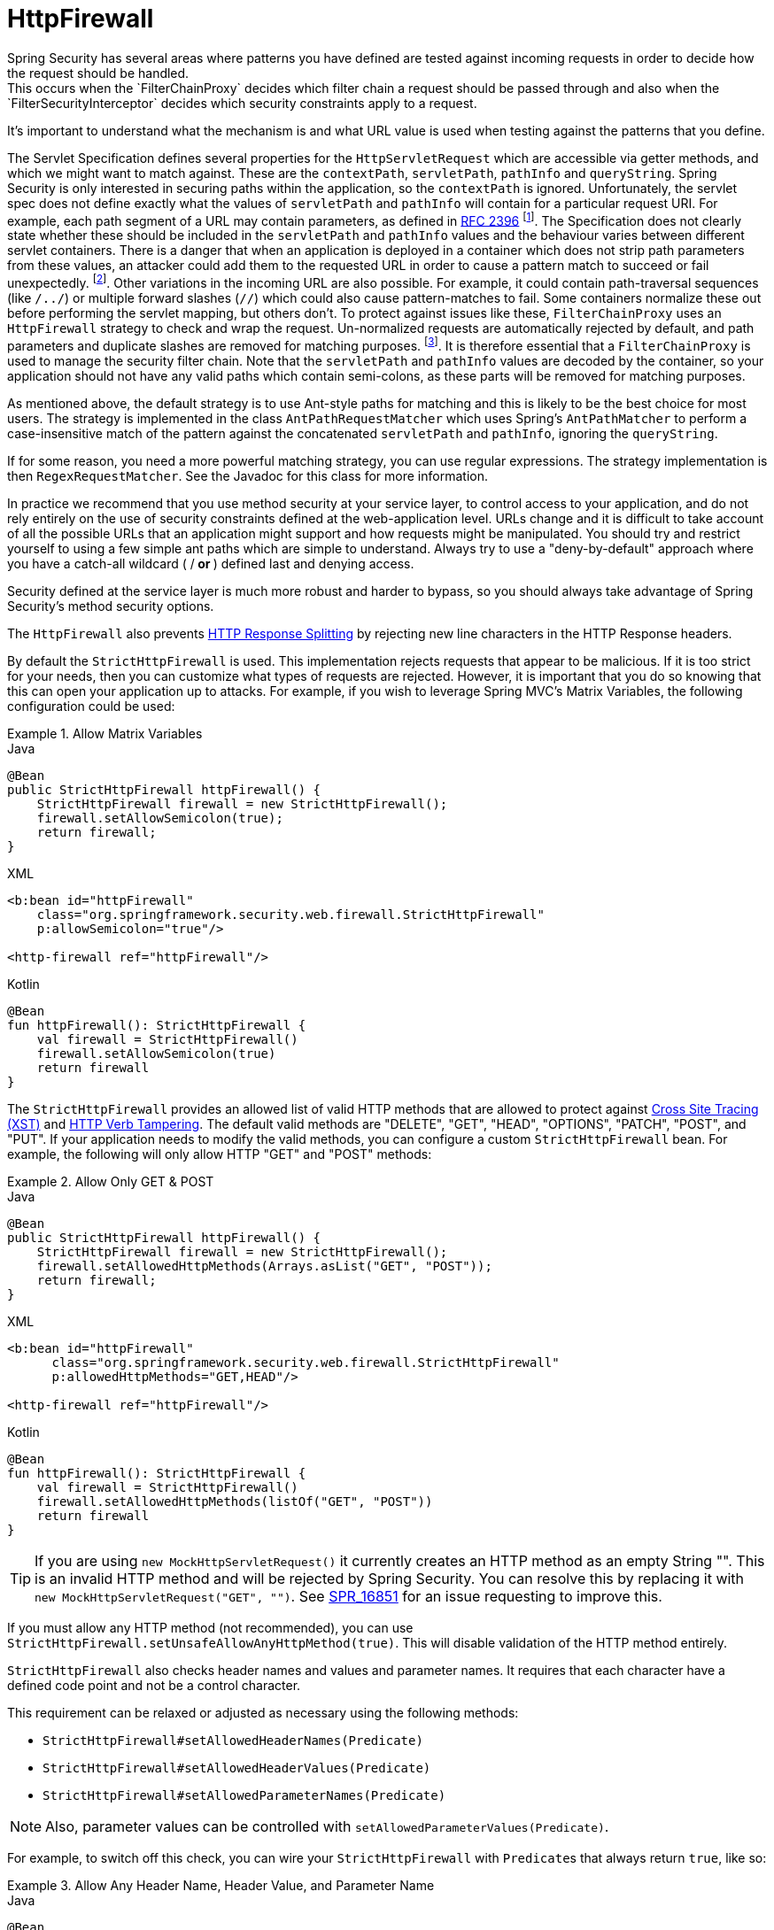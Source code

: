 [[servlet-httpfirewall]]
= HttpFirewall
Spring Security has several areas where patterns you have defined are tested against incoming requests in order to decide how the request should be handled.
This occurs when the `FilterChainProxy` decides which filter chain a request should be passed through and also when the `FilterSecurityInterceptor` decides which security constraints apply to a request.
It's important to understand what the mechanism is and what URL value is used when testing against the patterns that you define.

The Servlet Specification defines several properties for the `HttpServletRequest` which are accessible via getter methods, and which we might want to match against.
These are the `contextPath`, `servletPath`, `pathInfo` and `queryString`.
Spring Security is only interested in securing paths within the application, so the `contextPath` is ignored.
Unfortunately, the servlet spec does not define exactly what the values of `servletPath` and `pathInfo` will contain for a particular request URI.
For example, each path segment of a URL may contain parameters, as defined in https://www.ietf.org/rfc/rfc2396.txt[RFC 2396]
footnote:[You have probably seen this when a browser doesn't support cookies and the `jsessionid` parameter is appended to the URL after a semi-colon.
However the RFC allows the presence of these parameters in any path segment of the URL].
The Specification does not clearly state whether these should be included in the `servletPath` and `pathInfo` values and the behaviour varies between different servlet containers.
There is a danger that when an application is deployed in a container which does not strip path parameters from these values, an attacker could add them to the requested URL in order to cause a pattern match to succeed or fail unexpectedly.
footnote:[The original values will be returned once the request leaves the `FilterChainProxy`, so will still be available to the application.].
Other variations in the incoming URL are also possible.
For example, it could contain path-traversal sequences (like `/../`) or multiple forward slashes (`//`) which could also cause pattern-matches to fail.
Some containers normalize these out before performing the servlet mapping, but others don't.
To protect against issues like these, `FilterChainProxy` uses an `HttpFirewall` strategy to check and wrap the request.
Un-normalized requests are automatically rejected by default, and path parameters and duplicate slashes are removed for matching purposes.
footnote:[So, for example, an original request path `/secure;hack=1/somefile.html;hack=2` will be returned as `/secure/somefile.html`.].
It is therefore essential that a `FilterChainProxy` is used to manage the security filter chain.
Note that the `servletPath` and `pathInfo` values are decoded by the container, so your application should not have any valid paths which contain semi-colons, as these parts will be removed for matching purposes.

As mentioned above, the default strategy is to use Ant-style paths for matching and this is likely to be the best choice for most users.
The strategy is implemented in the class `AntPathRequestMatcher` which uses Spring's `AntPathMatcher` to perform a case-insensitive match of the pattern against the concatenated `servletPath` and `pathInfo`, ignoring the `queryString`.

If for some reason, you need a more powerful matching strategy, you can use regular expressions.
The strategy implementation is then `RegexRequestMatcher`.
See the Javadoc for this class for more information.

In practice we recommend that you use method security at your service layer, to control access to your application, and do not rely entirely on the use of security constraints defined at the web-application level.
URLs change and it is difficult to take account of all the possible URLs that an application might support and how requests might be manipulated.
You should try and restrict yourself to using a few simple ant paths which are simple to understand.
Always try to use a "deny-by-default" approach where you have a catch-all wildcard ( /** or **) defined last and denying access.

Security defined at the service layer is much more robust and harder to bypass, so you should always take advantage of Spring Security's method security options.

The `HttpFirewall` also prevents https://www.owasp.org/index.php/HTTP_Response_Splitting[HTTP Response Splitting] by rejecting new line characters in the HTTP Response headers.

By default the `StrictHttpFirewall` is used.
This implementation rejects requests that appear to be malicious.
If it is too strict for your needs, then you can customize what types of requests are rejected.
However, it is important that you do so knowing that this can open your application up to attacks.
For example, if you wish to leverage Spring MVC's Matrix Variables, the following configuration could be used:

.Allow Matrix Variables
====
.Java
[source,java,role="primary"]
----
@Bean
public StrictHttpFirewall httpFirewall() {
    StrictHttpFirewall firewall = new StrictHttpFirewall();
    firewall.setAllowSemicolon(true);
    return firewall;
}
----

.XML
[source,xml,role="secondary"]
----
<b:bean id="httpFirewall"
    class="org.springframework.security.web.firewall.StrictHttpFirewall"
    p:allowSemicolon="true"/>

<http-firewall ref="httpFirewall"/>
----

.Kotlin
[source,kotlin,role="secondary"]
----
@Bean
fun httpFirewall(): StrictHttpFirewall {
    val firewall = StrictHttpFirewall()
    firewall.setAllowSemicolon(true)
    return firewall
}
----
====

The `StrictHttpFirewall` provides an allowed list of valid HTTP methods that are allowed to protect against https://owasp.org/www-community/attacks/Cross_Site_Tracing[Cross Site Tracing (XST)] and https://owasp.org/www-project-web-security-testing-guide/latest/4-Web_Application_Security_Testing/02-Configuration_and_Deployment_Management_Testing/06-Test_HTTP_Methods[HTTP Verb Tampering].
The default valid methods are "DELETE", "GET", "HEAD", "OPTIONS", "PATCH", "POST", and "PUT".
If your application needs to modify the valid methods, you can configure a custom `StrictHttpFirewall` bean.
For example, the following will only allow HTTP "GET" and "POST" methods:


.Allow Only GET & POST
====
.Java
[source,java,role="primary"]
----
@Bean
public StrictHttpFirewall httpFirewall() {
    StrictHttpFirewall firewall = new StrictHttpFirewall();
    firewall.setAllowedHttpMethods(Arrays.asList("GET", "POST"));
    return firewall;
}
----

.XML
[source,xml,role="secondary"]
----
<b:bean id="httpFirewall"
      class="org.springframework.security.web.firewall.StrictHttpFirewall"
      p:allowedHttpMethods="GET,HEAD"/>

<http-firewall ref="httpFirewall"/>
----

.Kotlin
[source,kotlin,role="secondary"]
----
@Bean
fun httpFirewall(): StrictHttpFirewall {
    val firewall = StrictHttpFirewall()
    firewall.setAllowedHttpMethods(listOf("GET", "POST"))
    return firewall
}
----
====

[TIP]
====
If you are using `new MockHttpServletRequest()` it currently creates an HTTP method as an empty String "".
This is an invalid HTTP method and will be rejected by Spring Security.
You can resolve this by replacing it with `new MockHttpServletRequest("GET", "")`.
See https://jira.spring.io/browse/SPR-16851[SPR_16851] for an issue requesting to improve this.
====

If you must allow any HTTP method (not recommended), you can use `StrictHttpFirewall.setUnsafeAllowAnyHttpMethod(true)`.
This will disable validation of the HTTP method entirely.

[[servlet-httpfirewall-headers-parameters]]

`StrictHttpFirewall` also checks header names and values and parameter names.
It requires that each character have a defined code point and not be a control character.

This requirement can be relaxed or adjusted as necessary using the following methods:

* `StrictHttpFirewall#setAllowedHeaderNames(Predicate)`
* `StrictHttpFirewall#setAllowedHeaderValues(Predicate)`
* `StrictHttpFirewall#setAllowedParameterNames(Predicate)`

NOTE: Also, parameter values can be controlled with `setAllowedParameterValues(Predicate)`.

For example, to switch off this check, you can wire your `StrictHttpFirewall` with ``Predicate``s that always return `true`, like so:

.Allow Any Header Name, Header Value, and Parameter Name
====
.Java
[source,java,role="primary"]
----
@Bean
public StrictHttpFirewall httpFirewall() {
    StrictHttpFirewall firewall = new StrictHttpFirewall();
    firewall.setAllowedHeaderNames((header) -> true);
    firewall.setAllowedHeaderValues((header) -> true);
    firewall.setAllowedParameterNames((parameter) -> true);
    return firewall;
}
----

.Kotlin
[source,kotlin,role="secondary"]
----
@Bean
fun httpFirewall(): StrictHttpFirewall {
    val firewall = StrictHttpFirewall()
    firewall.setAllowedHeaderNames { true }
    firewall.setAllowedHeaderValues { true }
    firewall.setAllowedParameterNames { true }
    return firewall
}
----
====

Or, there might be a specific value that you need to allow.

For example, iPhone Xʀ uses a `User-Agent` that includes a character not in the ISO-8859-1 charset.
Due to this fact, some application servers will parse this value into two separate characters, the latter being an undefined character.

You can address this with the `setAllowedHeaderValues` method, as you can see below:

.Allow Certain User Agents
====
.Java
[source,java,role="primary"]
----
@Bean
public StrictHttpFirewall httpFirewall() {
    StrictHttpFirewall firewall = new StrictHttpFirewall();
    Pattern allowed = Pattern.compile("[\\p{IsAssigned}&&[^\\p{IsControl}]]*");
    Pattern userAgent = ...;
    firewall.setAllowedHeaderValues((header) -> allowed.matcher(header).matches() || userAgent.matcher(header).matches());
    return firewall;
}
----

.Kotlin
[source,kotlin,role="secondary"]
----
@Bean
fun httpFirewall(): StrictHttpFirewall {
    val firewall = StrictHttpFirewall()
    val allowed = Pattern.compile("[\\p{IsAssigned}&&[^\\p{IsControl}]]*")
    val userAgent = Pattern.compile(...)
    firewall.setAllowedHeaderValues { allowed.matcher(it).matches() || userAgent.matcher(it).matches() }
    return firewall
}
----
====

In the case of header values, you may instead consider parsing them as UTF-8 at verification time like so:

.Parse Headers As UTF-8
====
.Java
[source,java,role="primary"]
----
firewall.setAllowedHeaderValues((header) -> {
    String parsed = new String(header.getBytes(ISO_8859_1), UTF_8);
    return allowed.matcher(parsed).matches();
});
----

.Kotlin
[source,kotlin,role="secondary"]
----
firewall.setAllowedHeaderValues {
    val parsed = String(header.getBytes(ISO_8859_1), UTF_8)
    return allowed.matcher(parsed).matches()
}
----
====
